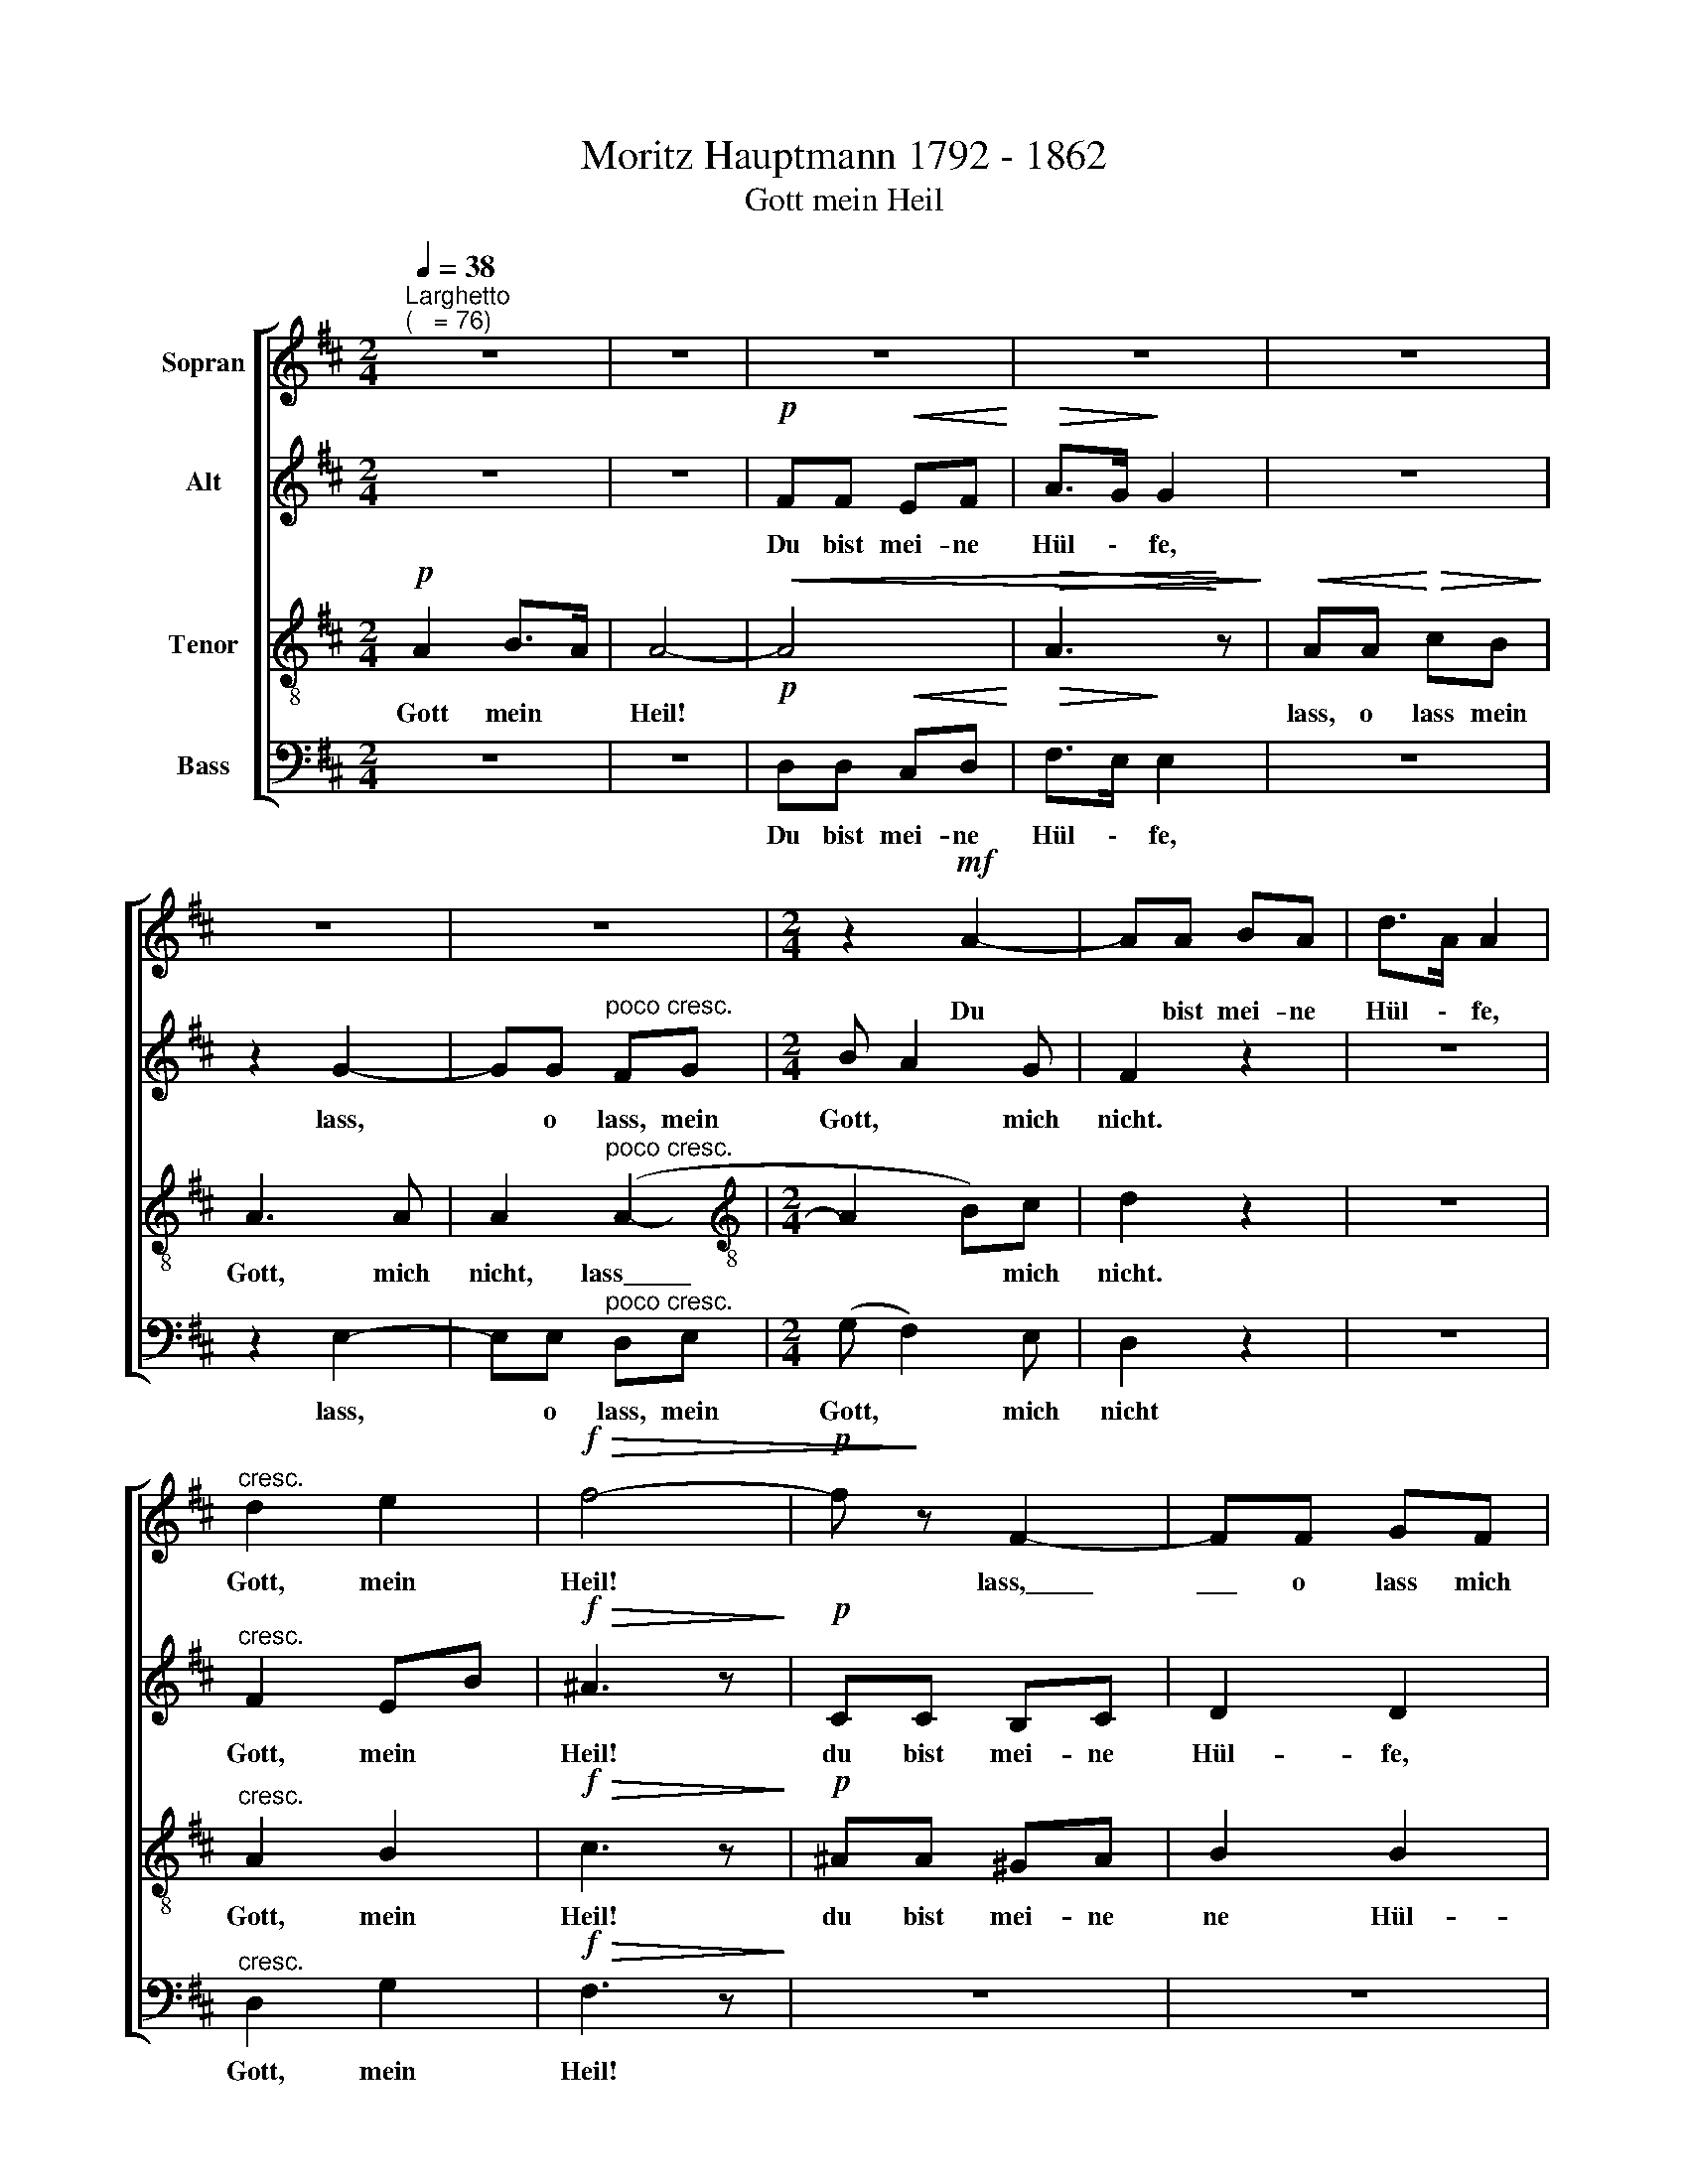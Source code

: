 X:1
T:Moritz Hauptmann 1792 - 1862
T:Gott mein Heil
%%score [ 1 2 3 4 ]
L:1/8
Q:1/4=38
M:2/4
K:D
V:1 treble nm="Sopran"
V:2 treble nm="Alt"
V:3 treble-8 nm="Tenor"
V:4 bass nm="Bass"
V:1
"^Larghetto""^(   = 76)" z4 | z4 | z4 | z4 | z4 | z4 | z4 |[M:2/4] z2!mf! A2- | AA BA | d>A A2 | %10
w: |||||||Du|* bist mei- ne|Hül \- fe,|
"^cresc." d2 e2 |!f!!>(! f4- |!p! f!>)! z F2- | FF GF | A2 A2- | AA!<(! BA!<)! | (d4- | %17
w: Gott, mein|Heil!|* lass,\_\_\_\_\_|\_\_\_ o lass mich|nicht du|* bist mei- ne|Hül-|
"^cresc." d2 c)B | A2!>(! B>A!>)! | A3"^dim." G |"^dolce" F2 A2 |!<(! G2 F2!<)! |!>(! EE F!>)!E | %23
w: * * fe|Gott, mein *|Heil! *|lass, mein|Gott, mein|Heil, o lass mich|
 E2 z2 | z4 | z2 z!mf! A | d>c Bd | g>f ed | c"^cresc."B AB | A2!f! Ad | f3 e | d2 z"^dolce" F | %32
w: nicht!||und|thu- e nicht, und|thu- e nicht die|Hand von mir, die|Hand, nicht die|Hand von|mir, und|
 B>A GF | FE z!p! E | A2 z G | F2 z!mf! A |!<(! d2 z!<)! =c | B2 B2- |"^cresc." BB cd | (e2 ^e2) | %40
w: thu- e nicht die|Hand ab, mein|Gott, von|mir, mein|Gott, und|Heil, du|* mein Gott, mein|Heil! *|
!f![Q:1/4=35] (f2"^poco ritenuto" e)c | A>^A Bc/d/ | d>A A2- |"^dolce" AA!<(! BA!<)! | %44
w: Lass * micht|nicht, mein Gott, mei- ne|Hül- fe, du|* mein Gott, mein|
"^ritard."!>(! A4-!>)![Q:1/4=33][Q:1/4=30][Q:1/4=29] |[Q:1/4=25] !fermata!A4 |] %46
w: Heil.||
V:2
 z4 | z4 |!p! FF!<(! EF!<)! |!>(! A>G!>)! G2 | z4 | z2 G2- | GG"^poco cresc." FG |[M:2/4] B A2 G | %8
w: ||Du bist mei- ne|Hül \- fe,||lass,|* o lass, mein|Gott, * mich|
 F2 z2 | z4 |"^cresc." F2 EB |!f!!>(! ^A3 z!>)! |!p! CC B,C | D2 D2 | EE DE | F2!<(! F2- | %16
w: nicht.||Gott, mein *|Heil!|du bist mei- ne|Hül- fe,|lass, o lass mich|nicht, du|
 F!<)!F GA |"^cresc." (B2 A)G | G2 F2 |!>(! E3 z!>)! |"^dolce" D2!>(! E>D!>)! |!<(! D4- | %22
w: * bist mei- ne|Hül- * fe,|Gott, mein|Heil!|Gott, mein *|Heil!|
!>(! D!<)! D2!>)! D | C2 z2 | z2 z!mf! E | A>G FE | DF B>A | GD G2- | G"^cresc." G2 F | %29
w: * lass micht|nicht!|und|thu- e nicht die|Hand, und thu- e|nicht von mir,|* nicht die|
 E!f! A2 ^G | A2 G2 | F2 z"^dolce" D | G>F ED | DC z!p! C | D2 z E | A,2!mf!!<(! D2- | D!<)!D EF | %37
w: Hand, nicht die|Hand von|mir, und|thu- e nicht die|Hand ab, mein|Gott, von|mir, du|* mein Gott und|
 G2 z A |"^cresc." G2 z G | G3 z |!f! F2 G2 | AF DE/ =F/ | !courtesy!^F2 D"^dolce"F | E2!<(! G2 | %44
w: Heil, mein|Gott, mein|Heil!|Lass mich|nicht, mein Gott, mei- ne|Hül- fe, mein|Gott, mein|
!>(! (G2!<)! F)E!>)! | !fermata!F4 |] %46
w: Gott, * mein|Heil!|
V:3
!p! A2 B>A | A4- |!<(! A4 |!>(! A3!<)! z!>)! |!<(! AA!<)!!>(! cB!>)! | A3 A | %6
w: Gott mein *|Heil!|||lass, o lass mein|Gott, mich|
 A2"^poco cresc." (A2- |[M:2/4][K:treble-8] A2 B)c | d2 z2 | z4 |"^cresc." A2 B2 | %11
w: nicht, lass\_\_\_\_\_|* * mich|nicht.||Gott, mein|
!f!!>(! c3 z!>)! |!p! ^AA ^GA | B2 B2 | cc Bc | d2!<(! dc!<)! | =c3 c | %17
w: Heil!|du bist mei- ne|ne Hül-|fe, lass, o lass|nicht, du bist|mei- ne|
"^cresc." (B2 !courtesy!^c)d | e2 d2 |!>(! (d2 c)!>)! z |"^dolce" A2 =c2 |!<(! B2 A2!<)! | %22
w: Hül- * fe,|Gott, mein|Heil! *|lass, mein|Gott, mein|
!>(! ^G3 G!>)! | A2 z!mf! A | c>B AG | FA dc | B>A GB | eB z B | e>"^cresc."d cd | c2!f! dd | %30
w: Heil, mich|nicht! und|thu- e nicht die|Hand von mir, und|thu- e nicht die|Hand ab, und|thu- e nicht die|Hand, nicht die|
 d2 c2 | d2 z"^dolce" d | G>A _BB | AA z!p! A | A2 z A | A2 z!mf!!<(! F | G2!<)! z A | B>c d^d | %38
w: Hand von|mir, und|thu- e nicht die|Hand ab, mein|Gott, von|mir, mein|Gott, und|thu- e nicht die|
"^cresc." eG z _B | A3 z |!f! (A2 c)e | d=c BB/B/ | A2 A"^dolce"d | d2!<(! ce!<)! | %44
w: Hand ab, mein|Heil!|Lass * mich|nicht, mein Gott, mei- ne|Hül- fe, mein|Gott * mein|
!>(! (e2 d) c/B/!>)! | !fermata!A4 |] %46
w: Gott, * mein *|Heil!|
V:4
 z4 | z4 |!p! D,D,!<(! C,D,!<)! |!>(! F,>E,!>)! E,2 | z4 | z2 E,2- | E,E,"^poco cresc." D,E, | %7
w: ||Du bist mei- ne|Hül \- fe,||lass,|* o lass, mein|
[M:2/4] (G, F,2) E, | D,2 z2 | z4 |"^cresc." D,2 G,2 |!f!!>(! F,3 z!>)! | z4 | z4 | z4 | z4 | %16
w: Gott, * mich|nicht||Gott, mein|Heil!|||||
!mf! D,D, E,F, |"^cresc." (G,2 A,)B, | C2 D2 |!>(! A,3 z!>)! |"^dolce" D,2 F,,2 | %21
w: Du bist mei- ne|Hül- * fe,|Gott, mein|Heil!|lass, mein|
!<(! G,,2 A,,2!<)! |!>(! B,,3 E,,!>)! | A,,2 z2 | z4 | z4 | z!mf! D,>G,F, | E,!<(!G, C,E, | %28
w: Gott, mein|Heil, micht|nicht!|||und thu- e|nicht die Hand von|
 A,,2!<)! z!f! D, | A,>G, F,B, | A,2 ^A,2 | B,2 z"^dolce" B, | E,>F, G,^G, | A,A, z!p! G, | %34
w: mir, und|thu- e nicht die|Hand von|mir, und|thu- e nicht die|Hand ab, mein|
 F,2 z C, | D,2 z!mf!!<(! ^B,, | B,,2!<)! z D, | G,2 z F, |"^cresc." E,2 z D, | C,3 z | %40
w: Gott, von|mir, mein|Gott, und|Heil, mein|Gott, mein|Heil!|
!f! D,2 E,2 | F,D, G,^G,/G,/ | A,2 F,"^dolce"D, | A,,3!<(! A,, |!>(! D,4-!<)!!>)! | !fermata!D,4 |] %46
w: Lass mich|nicht, mein Gott, mei- ne|Hül- fe, mein|Gott, mein|Heil!||

